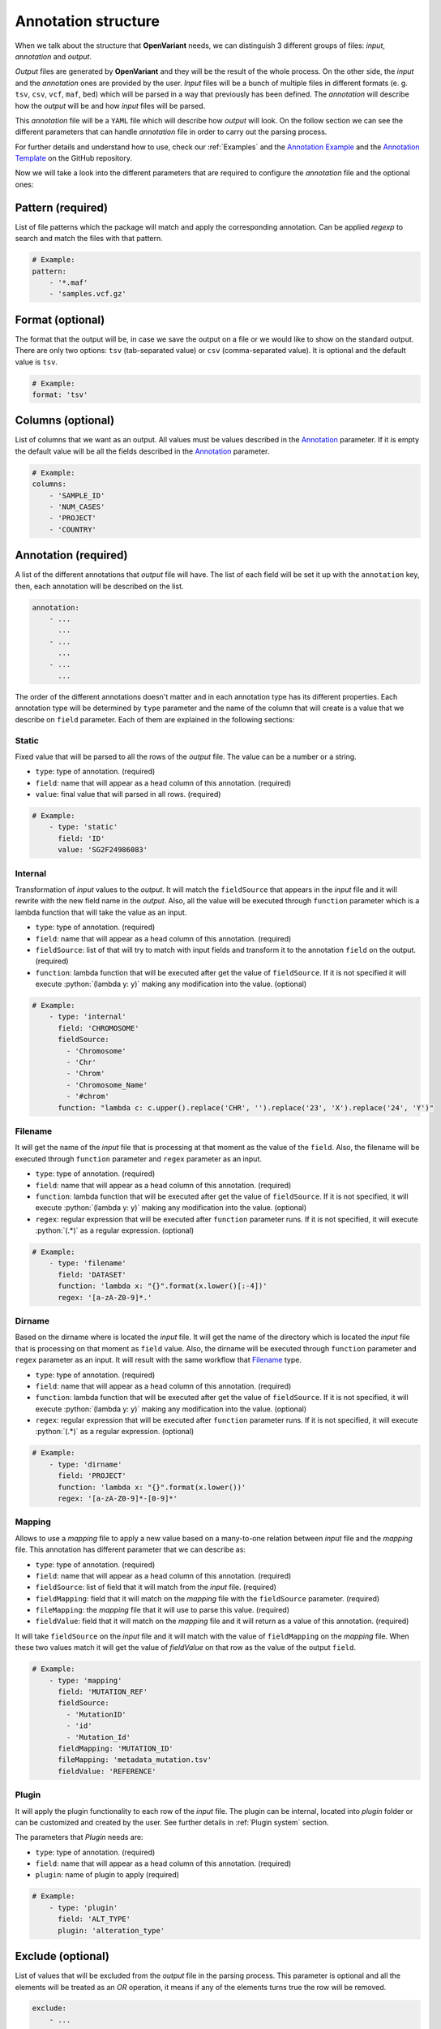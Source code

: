 .. _Annotation structure:

.. role:: python(code)
  :language: python
  :class: highlight

Annotation structure
------------------------------

When we talk about the structure that **OpenVariant** needs, we can distinguish 3 different groups of files: `input`, `annotation`
and `output`.

.. image:: ../_static/workflow.gif
  :align: center

`Output` files are generated by **OpenVariant** and they will be the result of the whole process. On the other side,
the `input` and the `annotation` ones are provided by the user. `Input` files will be a bunch
of multiple files in different formats (e. g. ``tsv``, ``csv``, ``vcf``, ``maf``, ``bed``) which will be parsed in a
way that previously has been defined. The `annotation` will describe how the `output` will be and how `input` files will be parsed.

This `annotation` file will be a ``YAML`` file which will describe how `output` will look. On the follow section we can see the different
parameters that can handle `annotation` file in order to carry out the parsing process.

For further details and understand how to use, check our :ref:`Examples` and the `Annotation Example <https://github.com/bbglab/openvariant/blob/master/annotation_example.yaml>`_
and the `Annotation Template <https://github.com/bbglab/openvariant/blob/master/annotation_template.yaml>`_ on the GitHub repository.

Now we will take a look into the different parameters that are required to configure the `annotation` file and the optional ones:

Pattern (required)
^^^^^^^^^^^^^^^^^^^^

List of file patterns which the package will match and apply the corresponding annotation. Can be applied `regexp`
to search and match the files with that pattern.

.. code-block:: yaml

    # Example:
    pattern:
        - '*.maf'
        - 'samples.vcf.gz'

Format (optional)
^^^^^^^^^^^^^^^^^^^^

The format that the output will be, in case we save the output on a file or we would like to show on the standard output.
There are only two options: ``tsv`` (tab-separated value) or ``csv`` (comma-separated value). It is optional and the
default value is ``tsv``.

.. code-block:: yaml

    # Example:
    format: 'tsv'

Columns (optional)
^^^^^^^^^^^^^^^^^^^^

List of columns that we want as an output. All values must be values described in the `Annotation <#annotation>`_ parameter.
If it is empty the default value will be all the fields described in the `Annotation <#annotation>`_ parameter.

.. code-block:: yaml

    # Example:
    columns:
        - 'SAMPLE_ID'
        - 'NUM_CASES'
        - 'PROJECT'
        - 'COUNTRY'

Annotation (required)
^^^^^^^^^^^^^^^^^^^^^^^

A list of the different annotations that `output` file will have. The list of each field
will be set it up with the ``annotation`` key, then, each annotation will be described
on the list.

.. code-block:: yaml

    annotation:
        - ...
          ...
        - ...
          ...
        - ...
          ...

The order of the different annotations doesn't matter and in each annotation type has its different properties.
Each annotation type will be determined by ``type`` parameter and the name of the column that will create is a value
that we describe on ``field`` parameter. Each of them are explained in the following sections:

Static
#############

Fixed value that will be parsed to all the rows of the `output` file. The value can be a number or a string.

* ``type``: type of annotation. (required)
* ``field``: name that will appear as a head column of this annotation. (required)
* ``value``: final value that will parsed in all rows. (required)

.. code-block:: yaml

    # Example:
        - type: 'static'
          field: 'ID'
          value: 'SG2F24986083'

Internal
#############

Transformation of `input` values to the `output`. It will match the ``fieldSource`` that appears in the `input` file and
it will rewrite with the new field name in the `output`. Also, all the value will be executed through ``function`` parameter
which is a lambda function that will take the value as an input.

* ``type``: type of annotation. (required)
* ``field``: name that will appear as a head column of this annotation. (required)
* ``fieldSource``: list of that will try to match with input fields and transform it to the annotation ``field`` on the output. (required)
* ``function``: lambda function that will be executed after get the value of ``fieldSource``. If it is not specified it will execute :python:`(lambda y: y)` making any modification into the value. (optional)

.. code-block:: yaml

    # Example:
        - type: 'internal'
          field: 'CHROMOSOME'
          fieldSource:
            - 'Chromosome'
            - 'Chr'
            - 'Chrom'
            - 'Chromosome_Name'
            - '#chrom'
          function: "lambda c: c.upper().replace('CHR', '').replace('23', 'X').replace('24', 'Y')"

Filename
#############

It will get the name of the `input` file that is processing at that moment
as the value of the ``field``. Also, the filename will be executed through ``function`` parameter and ``regex`` parameter as an input.

* ``type``: type of annotation. (required)
* ``field``: name that will appear as a head column of this annotation. (required)
* ``function``: lambda function that will be executed after get the value of ``fieldSource``. If it is not specified, it will execute :python:`(lambda y: y)` making any modification into the value. (optional)
* ``regex``: regular expression that will be executed after ``function`` parameter runs. If it is not specified, it will execute :python:`(.*)` as a regular expression. (optional)

.. code-block:: yaml

    # Example:
        - type: 'filename'
          field: 'DATASET'
          function: 'lambda x: "{}".format(x.lower()[:-4])'
          regex: '[a-zA-Z0-9]*.'

Dirname
#############

Based on the dirname where is located the `input` file. It will get the name of the directory which is located the `input` file
that is processing on that moment as ``field`` value. Also, the dirname will be executed through ``function`` parameter and ``regex`` parameter as an input.
It will result with the same workflow that `Filename <#filename>`_ type.

* ``type``: type of annotation. (required)
* ``field``: name that will appear as a head column of this annotation. (required)
* ``function``: lambda function that will be executed after get the value of ``fieldSource``. If it is not specified, it will execute :python:`(lambda y: y)` making any modification into the value. (optional)
* ``regex``: regular expression that will be executed after ``function`` parameter runs. If it is not specified, it will execute :python:`(.*)` as a regular expression. (optional)

.. code-block:: yaml

    # Example:
        - type: 'dirname'
          field: 'PROJECT'
          function: 'lambda x: "{}".format(x.lower())'
          regex: '[a-zA-Z0-9]*-[0-9]*'

Mapping
#############

Allows to use a `mapping` file to apply a new value based on a many-to-one relation between `input` file and the
`mapping` file. This annotation has different parameter that we can describe as:

* ``type``: type of annotation. (required)
* ``field``: name that will appear as a head column of this annotation. (required)
* ``fieldSource``: list of field that it will match from the `input` file. (required)
* ``fieldMapping``: field that it will match on the `mapping` file with the ``fieldSource`` parameter. (required)
* ``fileMapping``: the `mapping` file that it will use to parse this value. (required)
* ``fieldValue``: field that it will match on the `mapping` file and it will return as a value of this annotation. (required)

.. image:: ../_static/mapping_schema.png
  :align: center

It will take ``fieldSource`` on the `input` file and it will match with the value of ``fieldMapping`` on the `mapping` file.
When these two values match it will get the value of `fieldValue` on that row as the value of the output ``field``.

.. code-block:: yaml

    # Example:
        - type: 'mapping'
          field: 'MUTATION_REF'
          fieldSource:
            - 'MutationID'
            - 'id'
            - 'Mutation_Id'
          fieldMapping: 'MUTATION_ID'
          fileMapping: 'metadata_mutation.tsv'
          fieldValue: 'REFERENCE'

Plugin
#############

It will apply the plugin functionality to each row of the `input` file. The plugin can be internal, located into `plugin`
folder or can be customized and created by the user. See further details in :ref:`Plugin system` section.

The parameters that `Plugin` needs are:

* ``type``: type of annotation. (required)
* ``field``: name that will appear as a head column of this annotation. (required)
* ``plugin``: name of plugin to apply (required)

.. code-block:: yaml

    # Example:
        - type: 'plugin'
          field: 'ALT_TYPE'
          plugin: 'alteration_type'


Exclude (optional)
^^^^^^^^^^^^^^^^^^^^^^^

List of values that will be excluded from the `output` file in the parsing process. This parameter is optional and all the elements
will be treated as an `OR` operation, it means if any of the elements turns true the row will be removed.

.. code-block:: yaml

    exclude:
        - ...
          ...
        - ...
          ...
        - ...
          ...

Each element is composed of a ``field`` parameter and a ``value`` parameter. If the ``value`` matches with the same ``field``
that appears in the `output`, the row that is reading on that moment will be excluded. Both parameters are required.
Here, a short example:

.. code-block:: yaml

    # Example:
        exclude:
          - field: 'DATASET'
            value: 'laml'

          - field: 'DATASET'
            value: 'ucs'

In addition, we can distinct ``!`` operator which it will exclude all the rows that are not the same as the ``value``
in the same ``field``. Short example of it:

.. code-block:: yaml

    # Example:
        exclude:
          - field: 'ID'
            value: '!GB00BLF7NX68'
